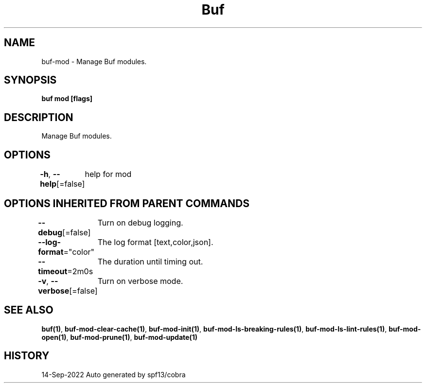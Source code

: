 .nh
.TH "Buf" "1" "Sep 2022" "Auto generated by spf13/cobra" ""

.SH NAME
.PP
buf-mod - Manage Buf modules.


.SH SYNOPSIS
.PP
\fBbuf mod [flags]\fP


.SH DESCRIPTION
.PP
Manage Buf modules.


.SH OPTIONS
.PP
\fB-h\fP, \fB--help\fP[=false]
	help for mod


.SH OPTIONS INHERITED FROM PARENT COMMANDS
.PP
\fB--debug\fP[=false]
	Turn on debug logging.

.PP
\fB--log-format\fP="color"
	The log format [text,color,json].

.PP
\fB--timeout\fP=2m0s
	The duration until timing out.

.PP
\fB-v\fP, \fB--verbose\fP[=false]
	Turn on verbose mode.


.SH SEE ALSO
.PP
\fBbuf(1)\fP, \fBbuf-mod-clear-cache(1)\fP, \fBbuf-mod-init(1)\fP, \fBbuf-mod-ls-breaking-rules(1)\fP, \fBbuf-mod-ls-lint-rules(1)\fP, \fBbuf-mod-open(1)\fP, \fBbuf-mod-prune(1)\fP, \fBbuf-mod-update(1)\fP


.SH HISTORY
.PP
14-Sep-2022 Auto generated by spf13/cobra

